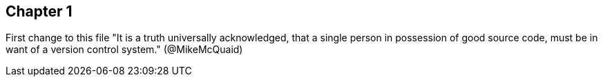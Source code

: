 == Chapter 1
First change to this file
"It is a truth universally acknowledged, that a single person in
possession of good source code, must be in want of a version control
system." (@MikeMcQuaid)